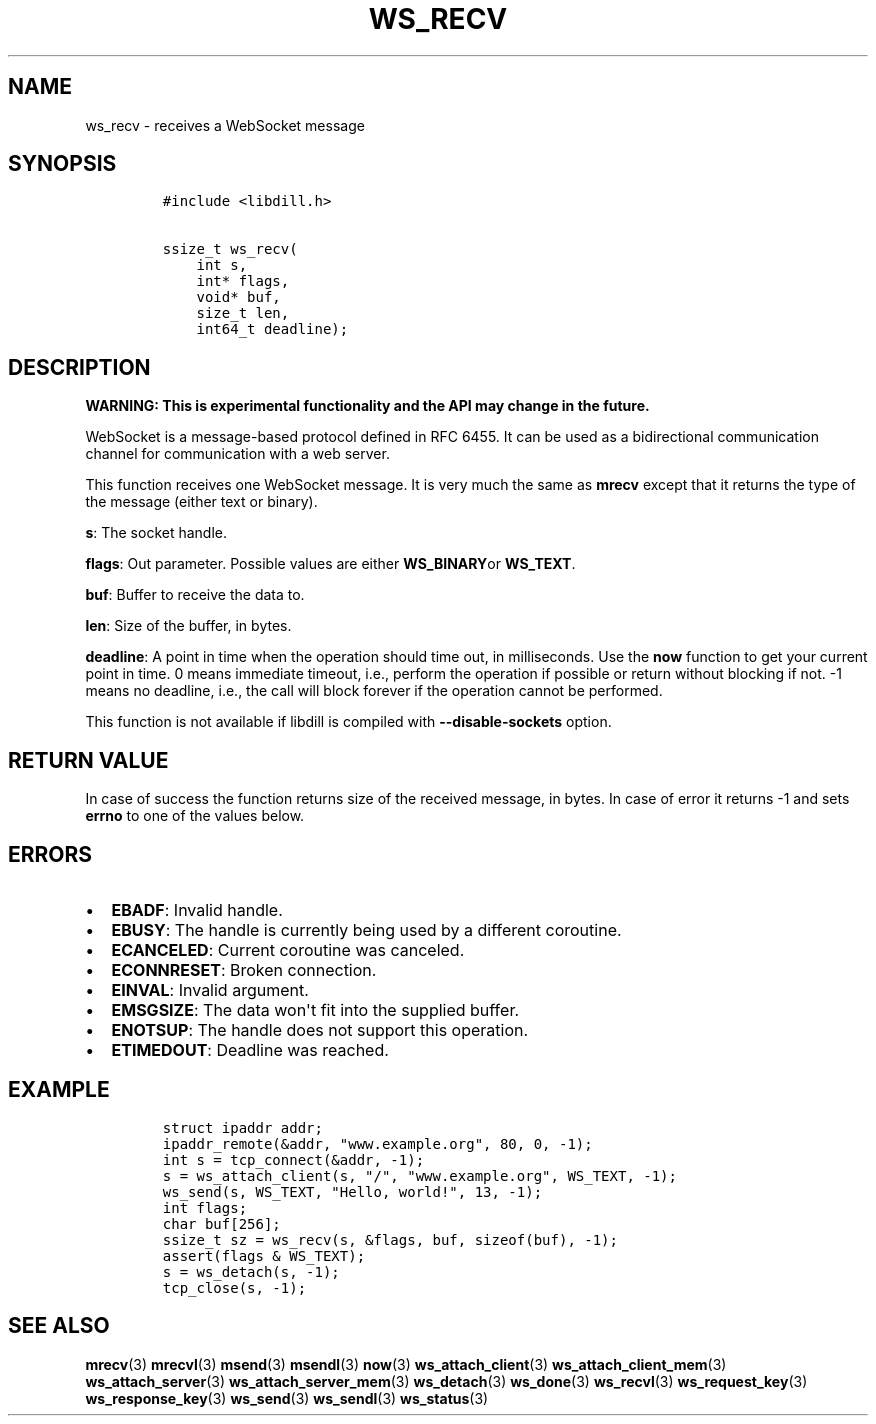 .\" Automatically generated by Pandoc 1.19.2.4
.\"
.TH "WS_RECV" "3" "" "libdill" "libdill Library Functions"
.hy
.SH NAME
.PP
ws_recv \- receives a WebSocket message
.SH SYNOPSIS
.IP
.nf
\f[C]
#include\ <libdill.h>

ssize_t\ ws_recv(
\ \ \ \ int\ s,
\ \ \ \ int*\ flags,
\ \ \ \ void*\ buf,
\ \ \ \ size_t\ len,
\ \ \ \ int64_t\ deadline);
\f[]
.fi
.SH DESCRIPTION
.PP
\f[B]WARNING: This is experimental functionality and the API may change
in the future.\f[]
.PP
WebSocket is a message\-based protocol defined in RFC 6455.
It can be used as a bidirectional communication channel for
communication with a web server.
.PP
This function receives one WebSocket message.
It is very much the same as \f[B]mrecv\f[] except that it returns the
type of the message (either text or binary).
.PP
\f[B]s\f[]: The socket handle.
.PP
\f[B]flags\f[]: Out parameter.
Possible values are either \f[B]WS_BINARY\f[]or \f[B]WS_TEXT\f[].
.PP
\f[B]buf\f[]: Buffer to receive the data to.
.PP
\f[B]len\f[]: Size of the buffer, in bytes.
.PP
\f[B]deadline\f[]: A point in time when the operation should time out,
in milliseconds.
Use the \f[B]now\f[] function to get your current point in time.
0 means immediate timeout, i.e., perform the operation if possible or
return without blocking if not.
\-1 means no deadline, i.e., the call will block forever if the
operation cannot be performed.
.PP
This function is not available if libdill is compiled with
\f[B]\-\-disable\-sockets\f[] option.
.SH RETURN VALUE
.PP
In case of success the function returns size of the received message, in
bytes.
In case of error it returns \-1 and sets \f[B]errno\f[] to one of the
values below.
.SH ERRORS
.IP \[bu] 2
\f[B]EBADF\f[]: Invalid handle.
.IP \[bu] 2
\f[B]EBUSY\f[]: The handle is currently being used by a different
coroutine.
.IP \[bu] 2
\f[B]ECANCELED\f[]: Current coroutine was canceled.
.IP \[bu] 2
\f[B]ECONNRESET\f[]: Broken connection.
.IP \[bu] 2
\f[B]EINVAL\f[]: Invalid argument.
.IP \[bu] 2
\f[B]EMSGSIZE\f[]: The data won\[aq]t fit into the supplied buffer.
.IP \[bu] 2
\f[B]ENOTSUP\f[]: The handle does not support this operation.
.IP \[bu] 2
\f[B]ETIMEDOUT\f[]: Deadline was reached.
.SH EXAMPLE
.IP
.nf
\f[C]
struct\ ipaddr\ addr;
ipaddr_remote(&addr,\ "www.example.org",\ 80,\ 0,\ \-1);
int\ s\ =\ tcp_connect(&addr,\ \-1);
s\ =\ ws_attach_client(s,\ "/",\ "www.example.org",\ WS_TEXT,\ \-1);
ws_send(s,\ WS_TEXT,\ "Hello,\ world!",\ 13,\ \-1);
int\ flags;
char\ buf[256];
ssize_t\ sz\ =\ ws_recv(s,\ &flags,\ buf,\ sizeof(buf),\ \-1);
assert(flags\ &\ WS_TEXT);
s\ =\ ws_detach(s,\ \-1);
tcp_close(s,\ \-1);
\f[]
.fi
.SH SEE ALSO
.PP
\f[B]mrecv\f[](3) \f[B]mrecvl\f[](3) \f[B]msend\f[](3)
\f[B]msendl\f[](3) \f[B]now\f[](3) \f[B]ws_attach_client\f[](3)
\f[B]ws_attach_client_mem\f[](3) \f[B]ws_attach_server\f[](3)
\f[B]ws_attach_server_mem\f[](3) \f[B]ws_detach\f[](3)
\f[B]ws_done\f[](3) \f[B]ws_recvl\f[](3) \f[B]ws_request_key\f[](3)
\f[B]ws_response_key\f[](3) \f[B]ws_send\f[](3) \f[B]ws_sendl\f[](3)
\f[B]ws_status\f[](3)
